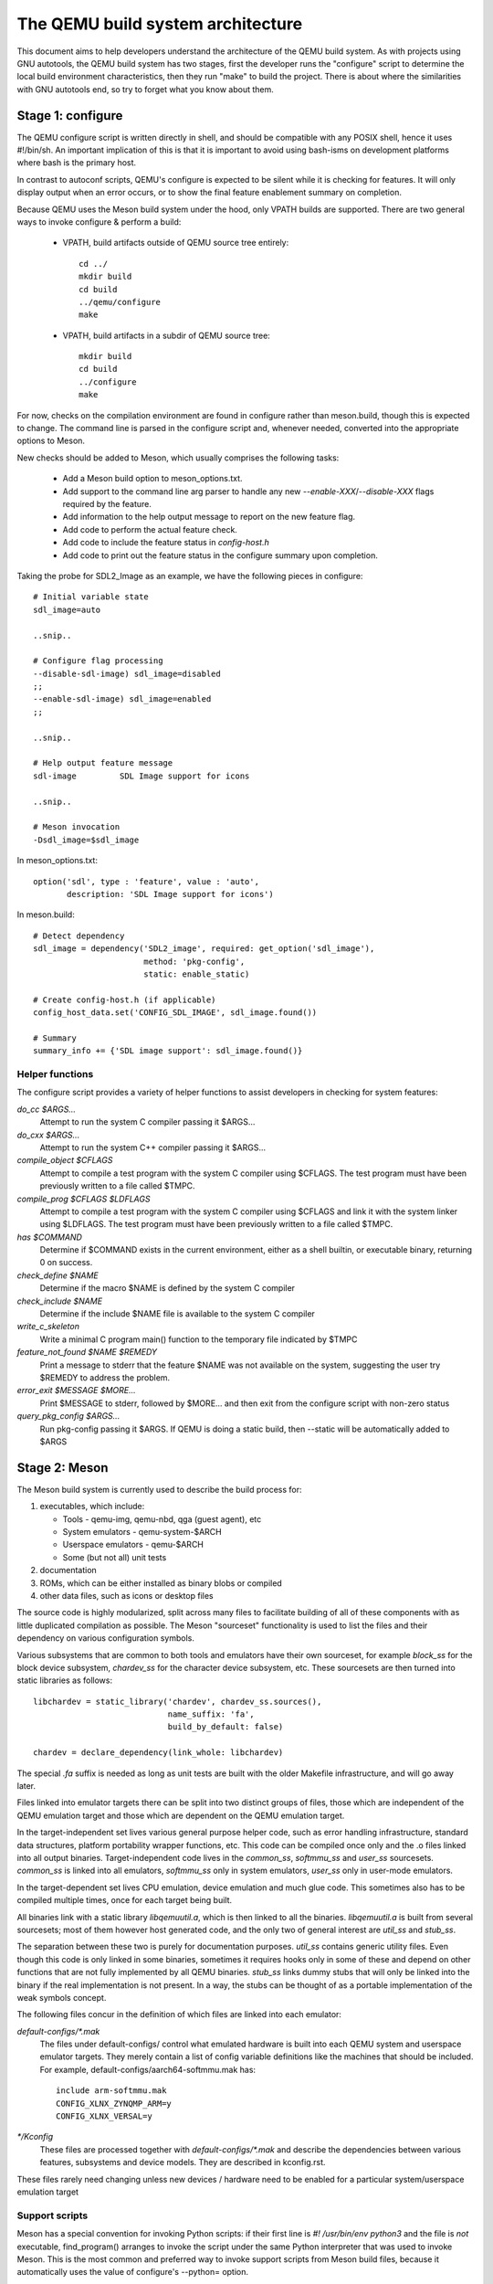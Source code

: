 ==================================
The QEMU build system architecture
==================================

This document aims to help developers understand the architecture of the
QEMU build system. As with projects using GNU autotools, the QEMU build
system has two stages, first the developer runs the "configure" script
to determine the local build environment characteristics, then they run
"make" to build the project. There is about where the similarities with
GNU autotools end, so try to forget what you know about them.


Stage 1: configure
==================

The QEMU configure script is written directly in shell, and should be
compatible with any POSIX shell, hence it uses #!/bin/sh. An important
implication of this is that it is important to avoid using bash-isms on
development platforms where bash is the primary host.

In contrast to autoconf scripts, QEMU's configure is expected to be
silent while it is checking for features. It will only display output
when an error occurs, or to show the final feature enablement summary
on completion.

Because QEMU uses the Meson build system under the hood, only VPATH
builds are supported.  There are two general ways to invoke configure &
perform a build:

 - VPATH, build artifacts outside of QEMU source tree entirely::

     cd ../
     mkdir build
     cd build
     ../qemu/configure
     make

 - VPATH, build artifacts in a subdir of QEMU source tree::

     mkdir build
     cd build
     ../configure
     make

For now, checks on the compilation environment are found in configure
rather than meson.build, though this is expected to change.  The command
line is parsed in the configure script and, whenever needed, converted
into the appropriate options to Meson.

New checks should be added to Meson, which usually comprises the
following tasks:

 - Add a Meson build option to meson_options.txt.

 - Add support to the command line arg parser to handle any new
   `--enable-XXX`/`--disable-XXX` flags required by the feature.

 - Add information to the help output message to report on the new
   feature flag.

 - Add code to perform the actual feature check.

 - Add code to include the feature status in `config-host.h`

 - Add code to print out the feature status in the configure summary
   upon completion.


Taking the probe for SDL2_Image as an example, we have the following pieces
in configure::

  # Initial variable state
  sdl_image=auto

  ..snip..

  # Configure flag processing
  --disable-sdl-image) sdl_image=disabled
  ;;
  --enable-sdl-image) sdl_image=enabled
  ;;

  ..snip..

  # Help output feature message
  sdl-image         SDL Image support for icons

  ..snip..

  # Meson invocation
  -Dsdl_image=$sdl_image

In meson_options.txt::

  option('sdl', type : 'feature', value : 'auto',
         description: 'SDL Image support for icons')

In meson.build::

  # Detect dependency
  sdl_image = dependency('SDL2_image', required: get_option('sdl_image'),
                         method: 'pkg-config',
                         static: enable_static)

  # Create config-host.h (if applicable)
  config_host_data.set('CONFIG_SDL_IMAGE', sdl_image.found())

  # Summary
  summary_info += {'SDL image support': sdl_image.found()}



Helper functions
----------------

The configure script provides a variety of helper functions to assist
developers in checking for system features:

`do_cc $ARGS...`
   Attempt to run the system C compiler passing it $ARGS...

`do_cxx $ARGS...`
   Attempt to run the system C++ compiler passing it $ARGS...

`compile_object $CFLAGS`
   Attempt to compile a test program with the system C compiler using
   $CFLAGS. The test program must have been previously written to a file
   called $TMPC.

`compile_prog $CFLAGS $LDFLAGS`
   Attempt to compile a test program with the system C compiler using
   $CFLAGS and link it with the system linker using $LDFLAGS. The test
   program must have been previously written to a file called $TMPC.

`has $COMMAND`
   Determine if $COMMAND exists in the current environment, either as a
   shell builtin, or executable binary, returning 0 on success.

`check_define $NAME`
   Determine if the macro $NAME is defined by the system C compiler

`check_include $NAME`
   Determine if the include $NAME file is available to the system C
   compiler

`write_c_skeleton`
   Write a minimal C program main() function to the temporary file
   indicated by $TMPC

`feature_not_found $NAME $REMEDY`
   Print a message to stderr that the feature $NAME was not available
   on the system, suggesting the user try $REMEDY to address the
   problem.

`error_exit $MESSAGE $MORE...`
   Print $MESSAGE to stderr, followed by $MORE... and then exit from the
   configure script with non-zero status

`query_pkg_config $ARGS...`
   Run pkg-config passing it $ARGS. If QEMU is doing a static build,
   then --static will be automatically added to $ARGS


Stage 2: Meson
==============

The Meson build system is currently used to describe the build
process for:

1) executables, which include:

   - Tools - qemu-img, qemu-nbd, qga (guest agent), etc

   - System emulators - qemu-system-$ARCH

   - Userspace emulators - qemu-$ARCH

   - Some (but not all) unit tests

2) documentation

3) ROMs, which can be either installed as binary blobs or compiled

4) other data files, such as icons or desktop files

The source code is highly modularized, split across many files to
facilitate building of all of these components with as little duplicated
compilation as possible. The Meson "sourceset" functionality is used
to list the files and their dependency on various configuration  
symbols.

Various subsystems that are common to both tools and emulators have
their own sourceset, for example `block_ss` for the block device subsystem,
`chardev_ss` for the character device subsystem, etc.  These sourcesets
are then turned into static libraries as follows::

    libchardev = static_library('chardev', chardev_ss.sources(),
                                name_suffix: 'fa',
                                build_by_default: false)

    chardev = declare_dependency(link_whole: libchardev)

The special `.fa` suffix is needed as long as unit tests are built with
the older Makefile infrastructure, and will go away later.

Files linked into emulator targets there can be split into two distinct groups
of files, those which are independent of the QEMU emulation target and
those which are dependent on the QEMU emulation target.

In the target-independent set lives various general purpose helper code,
such as error handling infrastructure, standard data structures,
platform portability wrapper functions, etc. This code can be compiled
once only and the .o files linked into all output binaries.
Target-independent code lives in the `common_ss`, `softmmu_ss` and
`user_ss` sourcesets.  `common_ss` is linked into all emulators, `softmmu_ss`
only in system emulators, `user_ss` only in user-mode emulators.

In the target-dependent set lives CPU emulation, device emulation and
much glue code. This sometimes also has to be compiled multiple times,
once for each target being built.

All binaries link with a static library `libqemuutil.a`, which is then
linked to all the binaries.  `libqemuutil.a` is built from several
sourcesets; most of them however host generated code, and the only two
of general interest are `util_ss` and `stub_ss`.

The separation between these two is purely for documentation purposes.
`util_ss` contains generic utility files.  Even though this code is only
linked in some binaries, sometimes it requires hooks only in some of
these and depend on other functions that are not fully implemented by
all QEMU binaries.  `stub_ss` links dummy stubs that will only be linked
into the binary if the real implementation is not present.  In a way,
the stubs can be thought of as a portable implementation of the weak
symbols concept.

The following files concur in the definition of which files are linked
into each emulator:

`default-configs/*.mak`
  The files under default-configs/ control what emulated hardware is built
  into each QEMU system and userspace emulator targets. They merely contain
  a list of config variable definitions like the machines that should be
  included. For example, default-configs/aarch64-softmmu.mak has::

    include arm-softmmu.mak
    CONFIG_XLNX_ZYNQMP_ARM=y
    CONFIG_XLNX_VERSAL=y

`*/Kconfig`
  These files are processed together with `default-configs/*.mak` and
  describe the dependencies between various features, subsystems and
  device models.  They are described in kconfig.rst.

These files rarely need changing unless new devices / hardware need to
be enabled for a particular system/userspace emulation target


Support scripts
---------------

Meson has a special convention for invoking Python scripts: if their
first line is `#! /usr/bin/env python3` and the file is *not* executable,
find_program() arranges to invoke the script under the same Python
interpreter that was used to invoke Meson.  This is the most common
and preferred way to invoke support scripts from Meson build files,
because it automatically uses the value of configure's --python= option.

In case the script is not written in Python, use a `#! /usr/bin/env ...`
line and make the script executable.

Scripts written in Python, where it is desirable to make the script
executable (for example for test scripts that developers may want to
invoke from the command line, such as tests/qapi-schema/test-qapi.py),
should be invoked through the `python` variable in meson.build. For
example::

  test('QAPI schema regression tests', python,
       args: files('test-qapi.py'),
       env: test_env, suite: ['qapi-schema', 'qapi-frontend'])

This is needed to obey the --python= option passed to the configure
script, which may point to something other than the first python3
binary on the path.


Stage 3: makefiles
==================

The use of GNU make is required with the QEMU build system.

The output of Meson is a build.ninja file, which is used with the Ninja
build system.  QEMU uses a different approach, where Makefile rules are
synthesized from the build.ninja file.  The main Makefile includes these
rules and wraps them so that e.g. submodules are built before QEMU.
The resulting build system is largely non-recursive in nature, in
contrast to common practices seen with automake.

Tests are also ran by the Makefile with the traditional `make check`
phony target.  Meson test suites such as `unit` can be ran with `make
check-unit` too.  It is also possible to run tests defined in meson.build
with `meson test`.

The following text is only relevant for unit tests which still have to
be converted to Meson.

All binaries should link to `libqemuutil.a`, e.g.:

   qemu-img$(EXESUF): qemu-img.o ..snip.. libqemuutil.a

On Windows, all binaries have the suffix `.exe`, so all Makefile rules
which create binaries must include the $(EXESUF) variable on the binary
name. e.g.

   qemu-img$(EXESUF): qemu-img.o ..snip..

This expands to `.exe` on Windows, or an empty string on other platforms.

Variable naming
---------------

The QEMU convention is to define variables to list different groups of
object files. These are named with the convention $PREFIX-obj-y.  The
Meson `chardev` variable in the previous example corresponds to a
variable 'chardev-obj-y'.

Likewise, tests that are executed by `make check-unit` are grouped into
a variable check-unit-y, like this:

  check-unit-y += tests/test-visitor-serialization$(EXESUF)
  check-unit-y += tests/test-iov$(EXESUF)
  check-unit-y += tests/test-bitmap$(EXESUF)

When a test or object file which needs to be conditionally built based
on some characteristic of the host system, the configure script will
define a variable for the conditional. For example, on Windows it will
define $(CONFIG_POSIX) with a value of 'n' and $(CONFIG_WIN32) with a
value of 'y'. It is now possible to use the config variables when
listing object files. For example,

  check-unit-$(CONFIG_POSIX) += tests/test-vmstate$(EXESUF)

On Windows this expands to

  check-unit-n += tests/vmstate.exe

Since the `check-unit` target only runs tests included in `$(check-unit-y)`,
POSIX specific tests listed in `$(util-obj-n)` are ignored on the Windows
platform builds.


CFLAGS / LDFLAGS / LIBS handling
--------------------------------

There are many different binaries being built with differing purposes,
and some of them might even be 3rd party libraries pulled in via git
submodules. As such the use of the global CFLAGS variable is generally
avoided in QEMU, since it would apply to too many build targets.

Flags that are needed by any QEMU code (i.e. everything *except* GIT
submodule projects) are put in $(QEMU_CFLAGS) variable. For linker
flags the $(LIBS) variable is sometimes used, but a couple of more
targeted variables are preferred.

In addition to these variables, it is possible to provide cflags and
libs against individual source code files, by defining variables of the
form $FILENAME-cflags and $FILENAME-libs. For example, the test
test-crypto-tlscredsx509 needs to link to the libtasn1 library,
so tests/Makefile.include defines some variables:

  tests/crypto-tls-x509-helpers.o-cflags := $(TASN1_CFLAGS)
  tests/crypto-tls-x509-helpers.o-libs := $(TASN1_LIBS)

The scope is a little different between the two variables. The libs get
used when linking any target binary that includes the curl.o object
file, while the cflags get used when compiling the curl.c file only.


Important files for the build system
====================================

Statically defined files
------------------------

The following key files are statically defined in the source tree, with
the rules needed to build QEMU. Their behaviour is influenced by a
number of dynamically created files listed later.

`Makefile`
  The main entry point used when invoking make to build all the components
  of QEMU. The default 'all' target will naturally result in the build of
  every component. Makefile takes care of recursively building submodules
  directly via a non-recursive set of rules.

`*/meson.build`
  The meson.build file in the root directory is the main entry point for the
  Meson build system, and it coordinates the configuration and build of all
  executables.  Build rules for various subdirectories are included in
  other meson.build files spread throughout the QEMU source tree.

`tests/Makefile.include`
  Rules for building the unit tests. This file is included directly by the
  top level Makefile, so anything defined in this file will influence the
  entire build system. Care needs to be taken when writing rules for tests
  to ensure they only apply to the unit test execution / build.

`tests/docker/Makefile.include`
  Rules for Docker tests. Like tests/Makefile, this file is included
  directly by the top level Makefile, anything defined in this file will
  influence the entire build system.

`tests/vm/Makefile.include`
  Rules for VM-based tests. Like tests/Makefile, this file is included
  directly by the top level Makefile, anything defined in this file will
  influence the entire build system.

Dynamically created files
-------------------------

The following files are generated dynamically by configure in order to
control the behaviour of the statically defined makefiles. This avoids
the need for QEMU makefiles to go through any pre-processing as seen
with autotools, where Makefile.am generates Makefile.in which generates
Makefile.

Built by configure:

`config-host.mak`
  When configure has determined the characteristics of the build host it
  will write a long list of variables to config-host.mak file. This
  provides the various install directories, compiler / linker flags and a
  variety of `CONFIG_*` variables related to optionally enabled features.
  This is imported by the top level Makefile and meson.build in order to
  tailor the build output.

  config-host.mak is also used as a dependency checking mechanism. If make
  sees that the modification timestamp on configure is newer than that on
  config-host.mak, then configure will be re-run.

  The variables defined here are those which are applicable to all QEMU
  build outputs. Variables which are potentially different for each
  emulator target are defined by the next file...

`$TARGET-NAME/config-target.mak`
  TARGET-NAME is the name of a system or userspace emulator, for example,
  x86_64-softmmu denotes the system emulator for the x86_64 architecture.
  This file contains the variables which need to vary on a per-target
  basis. For example, it will indicate whether KVM or Xen are enabled for
  the target and any other potential custom libraries needed for linking
  the target.


Built by Meson:

`${TARGET-NAME}-config-devices.mak`
  TARGET-NAME is again the name of a system or userspace emulator. The
  config-devices.mak file is automatically generated by make using the
  scripts/make_device_config.sh program, feeding it the
  default-configs/$TARGET-NAME file as input.

`config-host.h`, `$TARGET-NAME/config-target.h`, `$TARGET-NAME/config-devices.h`
  These files are used by source code to determine what features
  are enabled.  They are generated from the contents of the corresponding
  `*.h` files using the scripts/create_config program. This extracts
  relevant variables and formats them as C preprocessor macros.

`build.ninja`
  The build rules.


Built by Makefile:

`Makefile.ninja`
  A Makefile conversion of the build rules in build.ninja.  The conversion
  is straightforward and, were it necessary to debug the rules produced
  by Meson, it should be enough to look at build.ninja.  The conversion
  is performed by scripts/ninjatool.py.

`Makefile.mtest`
  The Makefile definitions that let "make check" run tests defined in
  meson.build.  The rules are produced from Meson's JSON description of
  tests (obtained with "meson introspect --tests") through the script
  scripts/mtest2make.py.


Useful make targets
-------------------

`help`
  Print a help message for the most common build targets.

`print-VAR`
  Print the value of the variable VAR. Useful for debugging the build
  system.
